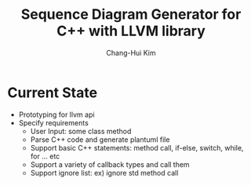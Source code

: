 #+TITLE: Sequence Diagram Generator for C++ with LLVM library
#+AUTHOR: Chang-Hui Kim
#+email: kch9001@gmail.com
* Current State
- Prototyping for llvm api
- Specify requirements
  - User Input: some class method
  - Parse C++ code and generate plantuml file
  - Support basic C++ statements: method call, if-else, switch, while, for ... etc
  - Support a variety of callback types and call them
  - Support ignore list: ex) ignore std method call
